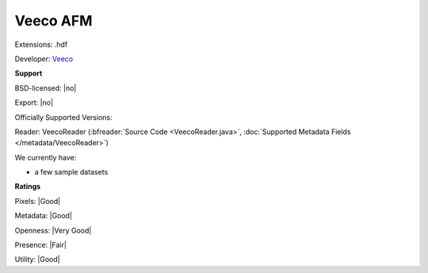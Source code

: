 .. index:: Veeco AFM
.. index:: .hdf

Veeco AFM
===============================================================================

Extensions: .hdf

Developer: `Veeco <http://www.veeco.com>`_


**Support**


BSD-licensed: |no|

Export: |no|

Officially Supported Versions: 

Reader: VeecoReader (:bfreader:`Source Code <VeecoReader.java>`, :doc:`Supported Metadata Fields </metadata/VeecoReader>`)




We currently have:

* a few sample datasets



**Ratings**


Pixels: |Good|

Metadata: |Good|

Openness: |Very Good|

Presence: |Fair|

Utility: |Good|



